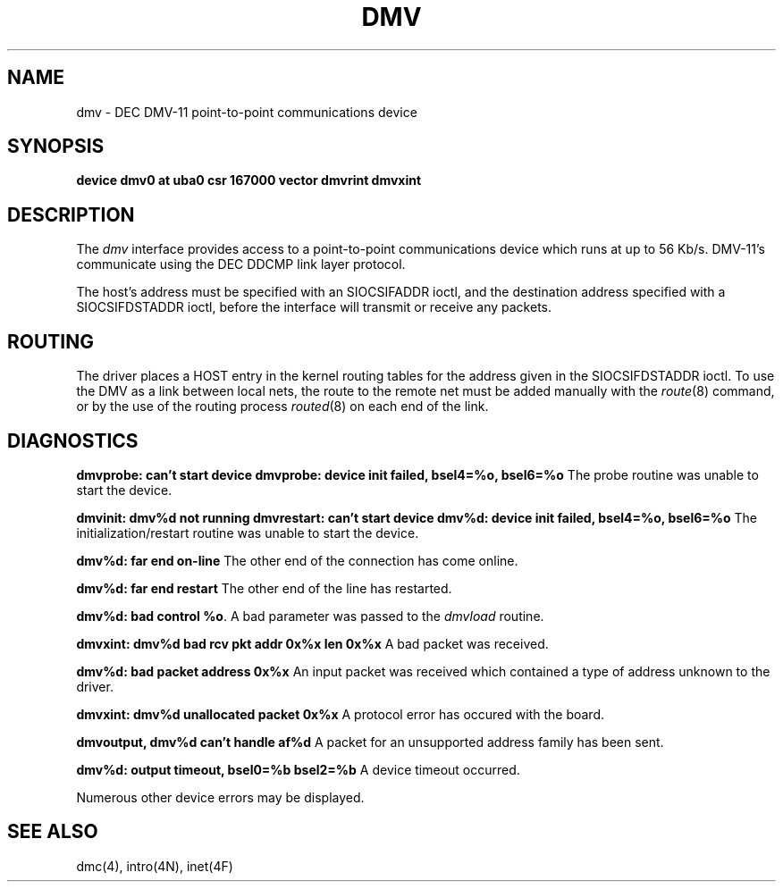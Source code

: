 .\" Copyright (c) 1988 Regents of the University of California.
.\" All rights reserved.  The Berkeley software License Agreement
.\" specifies the terms and conditions for redistribution.
.\"
.\"	@(#)dmv.4	6.1 (Berkeley) 06/13/88
.\"
.TH DMV 4 ""
.UC 6
.SH NAME
dmv \- DEC DMV-11 point-to-point communications device
.SH SYNOPSIS
.B "device dmv0 at uba0 csr 167000 vector dmvrint dmvxint"
.SH DESCRIPTION
The
.I dmv
interface provides access to a point-to-point communications
device which runs at up to 56 Kb/s.  DMV-11's communicate
using the DEC DDCMP link layer protocol.
.PP
The host's address must be specified with an SIOCSIFADDR ioctl,
and the destination address specified with a SIOCSIFDSTADDR ioctl,
before the interface will transmit or receive any packets.
.SH ROUTING
The driver places a HOST entry in the kernel routing tables for the
address given in the SIOCSIFDSTADDR ioctl.  To use the DMV as a
link between local nets, the route to the remote net must be added manually
with the
.IR route (8)
command, or by the use of the routing process
.IR routed (8)
on each end of the link.
.SH DIAGNOSTICS
.BR "dmvprobe: can't start device"
.BR "dmvprobe: device init failed, bsel4=%o, bsel6=%o"
The probe routine was unable to start the device.
.PP
.BR "dmvinit: dmv%d not running"
.BR "dmvrestart: can't start device"
.BR "dmv%d: device init failed, bsel4=%o, bsel6=%o"
The initialization/restart routine was unable to start the device.
.PP
.BR "dmv%d: far end on-line"
The other end of the connection has come online.
.PP
.BR "dmv%d: far end restart"
The other end of the line has restarted.
.PP
.BR "dmv%d: bad control %o" .
A bad parameter was passed to the
.I dmvload
routine.
.PP
.BR "dmvxint: dmv%d bad rcv pkt addr 0x%x len 0x%x"
A bad packet was received.
.PP
.BR "dmv%d: bad packet address 0x%x"
An input packet was received which contained a type of
address unknown to the driver.
.PP
.BR "dmvxint: dmv%d unallocated packet 0x%x"
A protocol error has occured with the board.
.PP
.BR "dmvoutput, dmv%d can't handle af%d"
A packet for an unsupported address family has been sent.
.PP
.BR "dmv%d: output timeout, bsel0=%b bsel2=%b"
A device timeout occurred.
.PP
Numerous other device errors may be displayed.
.SH SEE ALSO
dmc(4), intro(4N), inet(4F)
